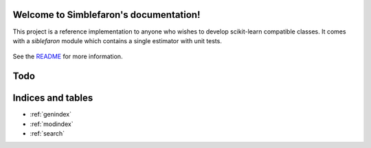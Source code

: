 .. project-template documentation master file, created by
   sphinx-quickstart on Mon Jan 18 14:44:12 2016.
   You can adapt this file completely to your liking, but it should at least
   contain the root `toctree` directive.

Welcome to Simblefaron's documentation!
=======================================

This project is a reference implementation to anyone who wishes to develop
scikit-learn compatible classes. It comes with a `siblefaron` module which
contains a single estimator with unit tests.


    .. toctree::
       :maxdepth: 2
       
       api
       auto_examples/index
       ...

See the `README <https://github.com/vighneshbirodkar/project-template/blob/master/README.md>`_
for more information.

Todo
====

    .. todolist::


Indices and tables
==================

* :ref:`genindex`
* :ref:`modindex`
* :ref:`search`

